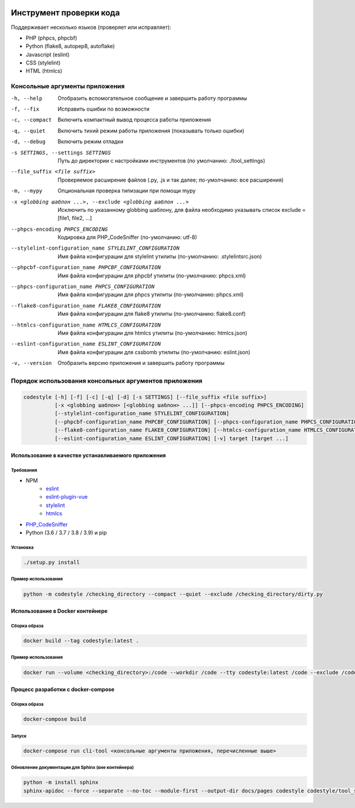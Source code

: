 .. image:: https://git.webpp.ru/tools/codestyle/badges/master/coverage.svg
    :target: https://git.webpp.ru/tools/codestyle/-/commits/master
    :alt: coverage report

########################
Инструмент проверки кода
########################

Поддерживает несколько языков (проверяет или исправляет):

- PHP (phpcs, phpcbf)
- Python (flake8, autopep8, autoflake)
- Javascript (eslint)
- CSS (stylelint)
- HTML (htmlcs)

Консольные аргументы приложения
*******************************

-h, --help                                                   Отобразить вспомогательное сообщение и завершить работу
                                                             программы
-f, --fix                                                    Исправить ошибки по возможности
-c, --compact                                                Включить компактный вывод процесса работы приложения
-q, --quiet                                                  Включить тихий режим работы приложения
                                                             (показывать только ошибки)
-d, --debug                                                  Включить режим отладки
-s SETTINGS, --settings SETTINGS                             Путь до директории с настройками инструментов
                                                             (по умолчанию: ./tool_settings)
--file_suffix <file suffix>                                  Проверяемое расширение файлов
                                                             (.py, .js и так далее; по-умолчанию: все расширения)
-m, --mypy                                                   Опциональная проверка типизации при помощи mypy

-x <globbing шаблон ...>, --exclude <globbing шаблон ...>    Исключить по указанному globbing шаблону, для файла необходимо указывать список exclude = [file1, file2, ...]
--phpcs-encoding PHPCS_ENCODING                              Кодировка для PHP_CodeSniffer (по-умолчанию: utf-8)
--stylelint-configuration_name STYLELINT_CONFIGURATION       Имя файла конфигурации для stylelint утилиты
                                                             (по-умолчанию: .stylelintsrc.json)
--phpcbf-configuration_name PHPCBF_CONFIGURATION             Имя файла конфигурации для phpcbf утилиты
                                                             (по-умолчанию: phpcs.xml)
--phpcs-configuration_name PHPCS_CONFIGURATION               Имя файла конфигурации для phpcs утилиты
                                                             (по-умолчанию: phpcs.xml)
--flake8-configuration_name FLAKE8_CONFIGURATION             Имя файла конфигурации для flake8 утилиты
                                                             (по-умолчанию: flake8.conf)
--htmlcs-configuration_name HTMLCS_CONFIGURATION             Имя файла конфигурации для htmlcs утилиты
                                                             (по-умолчанию: htmlcs.json)
--eslint-configuration_name ESLINT_CONFIGURATION             Имя файла конфигурации для cssbomb утилиты
                                                             (по-умолчанию: eslint.json)
-v, --version                                                Отобразить версию приложения и завершить работу программы

Порядок использования консольных аргументов приложения
******************************************************

.. code-block:: console

    codestyle [-h] [-f] [-c] [-q] [-d] [-s SETTINGS] [--file_suffix <file suffix>]
              [-x <globbing шаблон> [<globbing шаблон> ...]] [--phpcs-encoding PHPCS_ENCODING]
              [--stylelint-configuration_name STYLELINT_CONFIGURATION]
              [--phpcbf-configuration_name PHPCBF_CONFIGURATION] [--phpcs-configuration_name PHPCS_CONFIGURATION]
              [--flake8-configuration_name FLAKE8_CONFIGURATION] [--htmlcs-configuration_name HTMLCS_CONFIGURATION]
              [--eslint-configuration_name ESLINT_CONFIGURATION] [-v] target [target ...]

Использование в качестве устанавливаемого приложения
====================================================

Требования
----------

- NPM
    - eslint_
    - eslint-plugin-vue_
    - stylelint_
    - htmlcs_
- PHP_CodeSniffer_
- Python (3.6 / 3.7 / 3.8 / 3.9) и pip

.. _eslint: https://github.com/eslint/eslint
.. _eslint-plugin-vue: https://github.com/vuejs/eslint-plugin-vue
.. _stylelint: https://github.com/stylelint/stylelint
.. _htmlcs: https://www.npmjs.com/package/htmlcs
.. _PHP_CodeSniffer: https://github.com/squizlabs/PHP_CodeSniffer

Установка
---------

.. code-block:: console

    ./setup.py install

Пример использования
--------------------

.. code-block:: console

    python -m codestyle /checking_directory --compact --quiet --exclude /checking_directory/dirty.py

Использование в Docker контейнере
=================================

Сборка образа
-------------

.. code-block:: console

    docker build --tag codestyle:latest .

Пример использования
--------------------

.. code-block:: console

    docker run --volume <checking_directory>:/code --workdir /code --tty codestyle:latest /code --exclude /code/dirty.py

Процесс разработки с docker-compose
===================================

Сборка образа
-------------

.. code-block:: console

    docker-compose build

Запуск
------

.. code-block:: console

    docker-compose run cli-tool <консольные аргументы приложения, перечисленные выше>

Обновление документации для Sphinx (вне контейнера)
---------------------------------------------------

.. code-block:: console

    python -m install sphinx
    sphinx-apidoc --force --separate --no-toc --module-first --output-dir docs/pages codestyle codestyle/tool_settings
